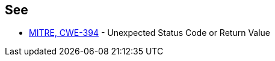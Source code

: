 == See

* https://cwe.mitre.org/data/definitions/394[MITRE, CWE-394] - Unexpected Status Code or Return Value
